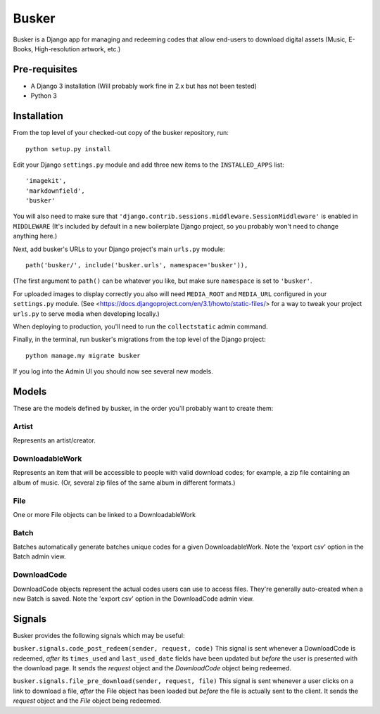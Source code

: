 ======
Busker
======
Busker is a Django app for managing and redeeming codes that allow end-users to download digital assets
(Music, E-Books, High-resolution artwork, etc.)

Pre-requisites
==============

* A Django 3 installation (Will probably work fine in 2.x but has not been tested)
* Python 3

Installation
============

From the top level of your checked-out copy of the busker repository, run::

  python setup.py install

Edit your Django ``settings.py`` module and add three new items to the ``INSTALLED_APPS`` list::

  'imagekit',
  'markdownfield',
  'busker'

You will also need to make sure that ``'django.contrib.sessions.middleware.SessionMiddleware'`` is enabled in ``MIDDLEWARE`` (It's included by default in a new boilerplate Django project, so you probably won't need to change anything here.)

Next, add busker's URLs to your Django project's main ``urls.py`` module::

  path('busker/', include('busker.urls', namespace='busker')),

(The first argument to ``path()`` can be whatever you like, but make sure ``namespace`` is set to ``'busker'``.

For uploaded images to display correctly you also will need ``MEDIA_ROOT`` and ``MEDIA_URL`` configured in your ``settings.py`` module. (See <https://docs.djangoproject.com/en/3.1/howto/static-files/> for a way to tweak your project ``urls.py`` to serve media when developing locally.)

When deploying to production, you'll need to run the ``collectstatic`` admin command.

Finally, in the terminal, run busker's migrations from the top level of the Django project::

  python manage.my migrate busker

If you log into the Admin UI you should now see several new models.

Models
======

These are the models defined by busker, in the order you'll probably want to create them:

Artist
------

Represents an artist/creator.

DownloadableWork
----------------

Represents an item that will be accessible to people with valid download codes; for example, a zip file containing an album of music. (Or, several zip files of the same album in different formats.)

File
----

One or more File objects can be linked to a DownloadableWork

Batch
-----

Batches automatically generate batches unique codes for a given DownloadableWork. Note the 'export csv' option in the Batch admin view.

DownloadCode
------------

DownloadCode objects represent the actual codes users can use to access files. They're generally auto-created when a new Batch is saved. Note the 'export csv' option in the DownloadCode admin view.

Signals
=======
Busker provides the following signals which may be useful:

``busker.signals.code_post_redeem(sender, request, code)``
This signal is sent whenever a DownloadCode is redeemed, *after* its ``times_used`` and ``last_used_date`` fields have been updated but *before* the user is presented with the download page. It sends the `request` object and the `DownloadCode` object being redeemed. 

``busker.signals.file_pre_download(sender, request, file)``
This signal is sent whenever a user clicks on a link to download a file, *after* the File object has been loaded but *before* the file is actually sent to the client. It sends the `request` object and the `File` object being redeemed.
